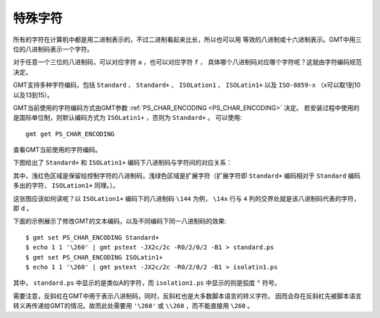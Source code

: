 特殊字符
========

所有的字符在计算机中都是用二进制表示的，不过二进制看起来比长，所以也可以用
等效的八进制或十六进制表示。GMT中用三位的八进制码表示一个字符。

对于任意一个三位的八进制码，可以对应字符 ``a`` ，也可以对应字符 ``f`` ，
具体哪个八进制码对应哪个字符呢？这就由字符编码规范决定。

GMT支持多种字符编码，包括 ``Standard`` 、 ``Standard+`` 、 ``ISOLation1`` 、
``ISOLatin1+`` 以及 ``ISO-8859-x`` （x可以取1到10以及13到15）。

GMT当前使用的字符编码方式由GMT参数 :ref:`PS_CHAR_ENCODING <PS_CHAR_ENCODING>` 决定。
若安装过程中使用的是国际单位制，则默认编码方式为 ``ISOLatin1+`` ，否则为 ``Standard+`` 。
可以使用::

    gmt get PS_CHAR_ENCODING

查看GMT当前使用的字符编码。

下图给出了 ``Standard+`` 和 ``ISOLatin1+`` 编码下八进制码与字符间的对应关系：

.. gmt-plot:: /scripts/GMT_stand+_iso+.sh
    :show-code: false
    :caption: Standard+和ISOLatin1+编码下的八进制码

其中，浅红色区域是保留给控制字符的八进制码，浅绿色区域是扩展字符（扩展字符即
``Standard+`` 编码相对于 ``Standard`` 编码多出的字符， ``ISOLation1+`` 同理。）。

这张图应该如何读呢？以 ``ISOLation1+`` 编码下的八进制码 ``\144`` 为例，
``\14x`` 行与 ``4`` 列的交界处就是该八进制码代表的字符，即 ``d`` 。

下面的示例展示了修改GMT的文本编码，以及不同编码下同一八进制码的效果::

    $ gmt set PS_CHAR_ENCODING Standard+
    $ echo 1 1 '\260' | gmt pstext -JX2c/2c -R0/2/0/2 -B1 > standard.ps
    $ gmt set PS_CHAR_ENCODING ISOLatin1+
    $ echo 1 1 '\260' | gmt pstext -JX2c/2c -R0/2/0/2 -B1 > isolatin1.ps

其中， ``standard.ps`` 中显示的是类似A的字符，而 ``isolation1.ps`` 中显示的则是弧度 ``°`` 符号。

需要注意，反斜杠在GMT中用于表示八进制码，同时，反斜杠也是大多数脚本语言的转义字符。
因而会存在反斜杠先被脚本语言转义再传递给GMT的情况。故而此处需要用 ``'\260'`` 或
``\\260`` ，而不能直接用 ``\260`` 。
